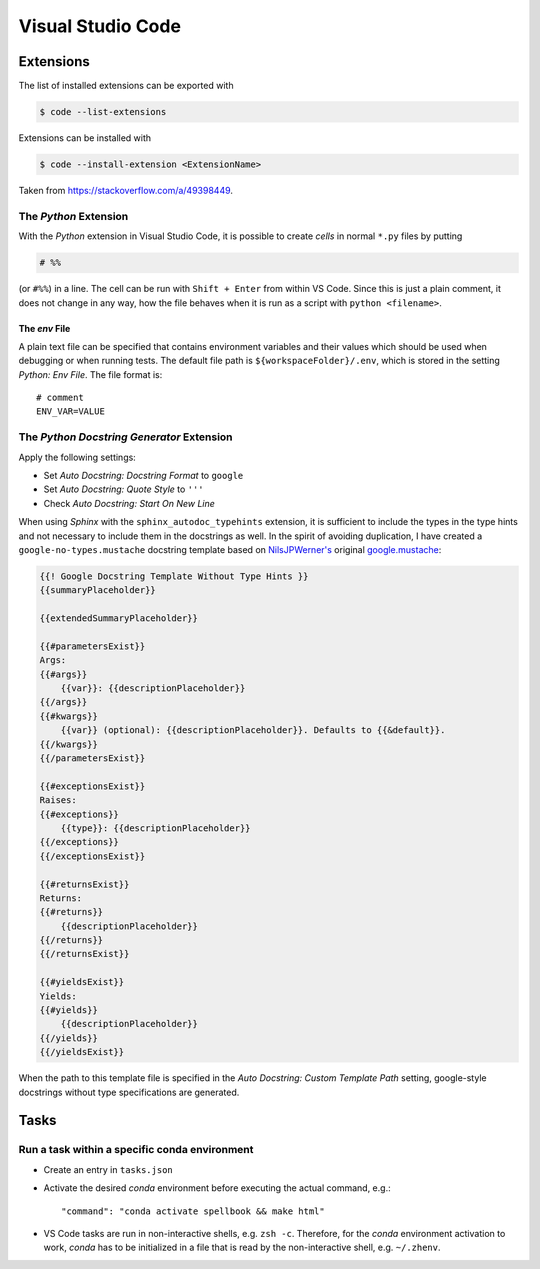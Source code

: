 ******************
Visual Studio Code
******************


Extensions
==========


The list of installed extensions can be exported with

.. code:: bash

    $ code --list-extensions

Extensions can be installed with

.. code:: bash

    $ code --install-extension <ExtensionName>

Taken from https://stackoverflow.com/a/49398449.


The *Python* Extension
----------------------

With the *Python* extension in Visual Studio Code, it is possible to
create *cells* in normal ``*.py`` files by putting

.. code:: python

    # %%

(or ``#%%``) in a line. The cell can be run with ``Shift + Enter`` from within
VS Code. Since this is just a plain comment, it does not change in any way,
how the file behaves when it is run as a script with ``python <filename>``.


The *env* File
^^^^^^^^^^^^^^

A plain text file can be specified that contains environment variables and their values
which should be used when debugging or when running tests. The default file path is
``${workspaceFolder}/.env``, which is stored in the setting *Python: Env File*.
The file format is::

   # comment
   ENV_VAR=VALUE



The *Python Docstring Generator* Extension
------------------------------------------

Apply the following settings:

- Set *Auto Docstring: Docstring Format* to ``google``
- Set *Auto Docstring: Quote Style* to ``'''``
- Check *Auto Docstring: Start On New Line*

When using *Sphinx* with the ``sphinx_autodoc_typehints`` extension, it is sufficient to
include the types in the type hints and not necessary to include them in the docstrings as well.
In the spirit of avoiding duplication, I have created a ``google-no-types.mustache`` docstring
template based on `NilsJPWerner's <https://github.com/NilsJPWerner/autoDocstring>`_ original
`google.mustache <https://github.com/NilsJPWerner/autoDocstring/blob/master/src/docstring/templates/google.mustache>`_:

.. code::

    {{! Google Docstring Template Without Type Hints }}
    {{summaryPlaceholder}}

    {{extendedSummaryPlaceholder}}

    {{#parametersExist}}
    Args:
    {{#args}}
        {{var}}: {{descriptionPlaceholder}}
    {{/args}}
    {{#kwargs}}
        {{var}} (optional): {{descriptionPlaceholder}}. Defaults to {{&default}}.
    {{/kwargs}}
    {{/parametersExist}}

    {{#exceptionsExist}}
    Raises:
    {{#exceptions}}
        {{type}}: {{descriptionPlaceholder}}
    {{/exceptions}}
    {{/exceptionsExist}}

    {{#returnsExist}}
    Returns:
    {{#returns}}
        {{descriptionPlaceholder}}
    {{/returns}}
    {{/returnsExist}}

    {{#yieldsExist}}
    Yields:
    {{#yields}}
        {{descriptionPlaceholder}}
    {{/yields}}
    {{/yieldsExist}}

When the path to this template file is specified in the *Auto Docstring: Custom Template Path*
setting, google-style docstrings without type specifications are generated.



Tasks
=====

Run a task within a specific conda environment
----------------------------------------------

- Create an entry in ``tasks.json``
- Activate the desired *conda* environment before executing the actual command, e.g.::

    "command": "conda activate spellbook && make html"

- VS Code tasks are run in non-interactive shells, e.g. ``zsh -c``. Therefore, for the
  *conda* environment activation to work, *conda* has to be initialized in a file that is
  read by the non-interactive shell, e.g. ``~/.zhenv``.
